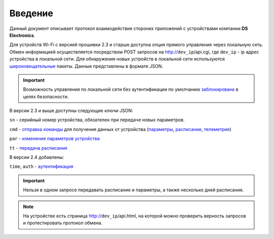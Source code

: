﻿Введение
~~~~~~~~~~~

Данный документ описывает протокол взаимодействия стороних приложений с устройствами компании **DS Electronics**.

Для устройств Wi-Fi c версией прошивки 2.3 и старше доступна опция прямого управления через локальную сеть. Обмен информацией осуществляется посредством POST запросов на http://``dev_ip``/api.cgi, где ``dev_ip`` - ip адрес устройства в локальной сети. Для обнаружения новых устройств в локальной сети используются `широковещательные <broadcast_ru.html>`_ пакеты. Данные представлены в формате JSON. 

.. important::
	Возможность управления по локальной сети без аутентификации по умолчанию `заблокирована <safety_ru.html>`_ в целях безопасности.

В версии 2.3 и выше доступны следующие ключи JSON:

``sn`` - серийный номер устройства, обязателен при передаче новых параметров.

``cmd`` - `отправка команды <commands_ru.html>`_ для получения данных от устройства (`параметры <parameters_ru.html>`_, `расписание <schedule_ru.html>`_, `телеметрия <telemetry_ru.html>`_)

``par`` - `изменение параметров устройства <parameters_ru.html>`_

``tt`` - `передача расписания <schedule_ru.html>`_

В версии 2.4 добавлены:

``time``, ``auth`` - `аутентификация <safety_ru.html>`_

.. important::
   Нельзя в одном запросе передавать расписание и параметры, а также несколько дней расписания.

.. note::
   На устройстве есть страница http://``dev_ip``/api.html, на которой можно проверить верность запросов и протестировать протокол обмена.

